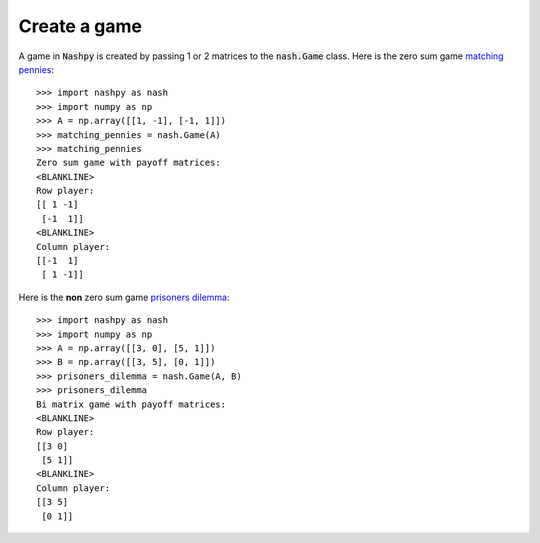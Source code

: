 Create a game
=============

A game in :code:`Nashpy` is created by passing 1 or 2 matrices to the
:code:`nash.Game` class. Here is the zero sum game `matching pennies
<https://en.wikipedia.org/wiki/Matching_pennies>`_::

    >>> import nashpy as nash
    >>> import numpy as np
    >>> A = np.array([[1, -1], [-1, 1]])
    >>> matching_pennies = nash.Game(A)
    >>> matching_pennies
    Zero sum game with payoff matrices:
    <BLANKLINE>
    Row player:
    [[ 1 -1]
     [-1  1]]
    <BLANKLINE>
    Column player:
    [[-1  1]
     [ 1 -1]]

Here is the **non** zero sum game `prisoners
dilemma <https://en.wikipedia.org/wiki/Prisoner%27s_dilemma>`_::

    >>> import nashpy as nash
    >>> import numpy as np
    >>> A = np.array([[3, 0], [5, 1]])
    >>> B = np.array([[3, 5], [0, 1]])
    >>> prisoners_dilemma = nash.Game(A, B)
    >>> prisoners_dilemma
    Bi matrix game with payoff matrices:
    <BLANKLINE>
    Row player:
    [[3 0]
     [5 1]]
    <BLANKLINE>
    Column player:
    [[3 5]
     [0 1]]
